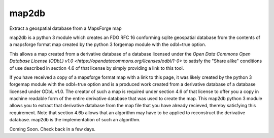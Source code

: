 =======
 map2db
=======

Extract a geospatial database from a MapsForge map

map2db is a python 3 module which creates an FDO RFC 16 conforming 
sqlite geospatial database from the contents of a mapsforge format 
map created by the python 3 forgemap module with the odbl=true
option.  

This allows a map created from a derivative database of a database 
licensed under the `Open Data Commons Open Database License (ODbL) v1.0
<https://opendatacommons.org/licenses/odbl/1-0>` to satisfy the 
"Share alike" conditions of use described in section 4.6 of that license 
by simply providing a link to this tool.

If you have received a copy of a mapsforge format map with a link to 
this page, it was likely created by the python 3 forgemap module with
the odbl=true option and is a produced work created from a derivative 
database of a database licensed under ODbL v1.0.  The creator of such
a map is required under section 4.6 of that license to offer you a copy 
in machine readable form of the entire derivative database that was used 
to create the map.  This map2db python 3 module allows you to extract 
that derivative database from the map file that you have already 
recieved, thereby satisfying this requirement.  Note that section 4.6b
allows that an algorithm may have to be applied to reconstruct the 
derivative database.  map2db is the implementation of such an algorithm.

Coming Soon.  Check back in a few days.
